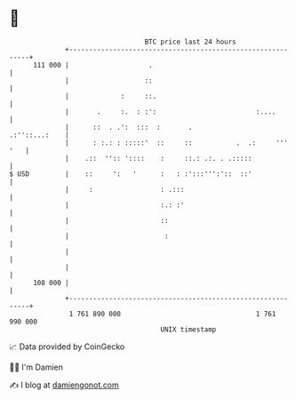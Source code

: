 * 👋

#+begin_example
                                     BTC price last 24 hours                    
                 +------------------------------------------------------------+ 
         111 000 |                    .                                       | 
                 |                   ::                                       | 
                 |             :     ::.                                      | 
                 |       .     :.  : :':                         :....        | 
                 |      ::  . .':  :::  :       .               .:''::...:    | 
                 |      : :.: : :::::'  ::     ::           .  .:     ''' '   | 
                 |    .::  '':: '::::    :     ::.: .:. . .:::::              | 
   $ USD         |    ::     ':   '      :   : :':::''':'::  ::'              | 
                 |     :                 : .:::                               | 
                 |                       :.: :'                               | 
                 |                       ::                                   | 
                 |                        :                                   | 
                 |                                                            | 
                 |                                                            | 
         108 000 |                                                            | 
                 +------------------------------------------------------------+ 
                  1 761 890 000                                  1 761 990 000  
                                         UNIX timestamp                         
#+end_example
📈 Data provided by CoinGecko

🧑‍💻 I'm Damien

✍️ I blog at [[https://www.damiengonot.com][damiengonot.com]]
